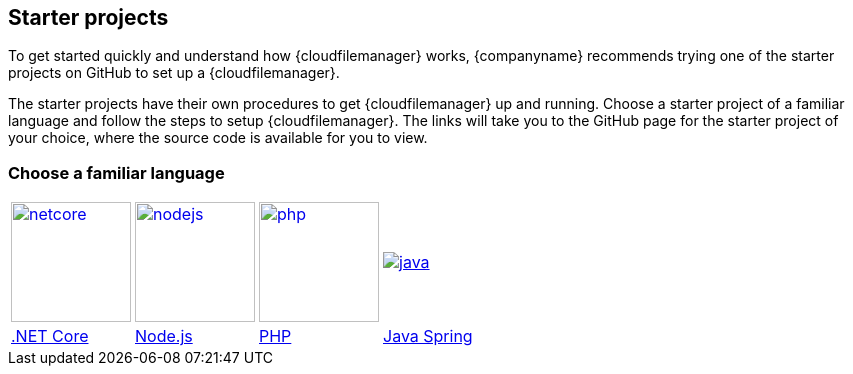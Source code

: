 [[starter_projects]]
== Starter projects

To get started quickly and understand how {cloudfilemanager} works, {companyname} recommends trying one of the starter projects on GitHub to set up a {cloudfilemanager}.

The starter projects have their own procedures to get {cloudfilemanager} up and running. Choose a starter project of a familiar language and follow the steps to setup {cloudfilemanager}. The links will take you to the GitHub page for the starter project of your choice, where the source code is available for you to view.

=== Choose a familiar language


[cols=4*]
|===
| image:netcore.svg[,120,link=https://github.com/tinymce/tinydrive-dotnet-mvc-starter]
| image:nodejs.svg[,120,link=https://github.com/tinymce/tinydrive-nodejs-starter]
| image:php.svg[,120,link=https://github.com/tinymce/tinydrive-php-starter]
| image:java.png[link=https://github.com/tinymce/tinydrive-java-spring-starter]

| https://github.com/tinymce/tinydrive-dotnet-mvc-starter[.NET Core]
| https://github.com/tinymce/tinydrive-nodejs-starter[Node.js]
| https://github.com/tinymce/tinydrive-php-starter[PHP]
| https://github.com/tinymce/tinydrive-java-spring-starter[Java Spring]
|===
